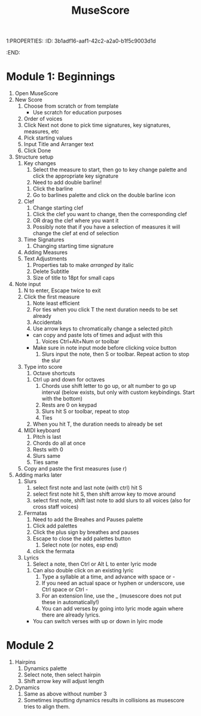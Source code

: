 1:PROPERTIES:
:ID:       3b1adf16-aaf1-42c2-a2a0-b1f5c9003d1d
:END:
#+title: MuseScore

* Module 1: Beginnings
1) Open MuseScore
2) New Score
   1) Choose from scratch or from template
      - Use scratch for education purposes
   2) Order of voices
   3) Click Next not done to pick time signatures, key signatures, measures, etc
   4) Pick starting values
   5) Input Title and Arranger text
   6) Click Done
3) Structure setup
   1) Key changes
      1) Select the measure to start, then go to key change palette and click the appropriate key signature
      2) Need to add double barline!
	 1) Click the barline
	 2) Go to barlines palette and click on the double barline icon
   2) Clef
      1) Change starting clef
	 1) Click the clef you want to change, then the corresponding clef
	 2) OR drag the clef where you want it
	 3) Possibly note that if you have a selection of measures it will change the clef at end of selection
   3) Time Signatures
      1) Changing starting time signature
   4) Adding Measures
   5) Text Adjustments
      1) Properties tab to make /arranged by/ italic
      2) Delete Subtitle
      3) Size of title to 18pt for small caps
4) Note input
   1) N to enter, Escape twice to exit
   2) Click the first measure
      1) Note least efficient
      2) For ties when you click T the next duration needs to be set already
      3) Accidentals
      4) Use arrow keys to chromatically change a selected pitch
	 - can copy and paste lots of times and adjust with this
      5) Voices Ctrl+Alt+Num or toolbar
	 - Make sure in note input mode before clicking voice button
      6) Slurs input the note, then S or toolbar. Repeat action to stop the slur
   3) Type into score
      1) Octave shortcuts
	 1) Ctrl up and down for octaves
      2) Chords use shift letter to go up, or alt number to go up interval (below exists, but only with custom keybindings. Start with the bottom)
      3) Rests are 0 on keypad
      4) Slurs hit S or toolbar, repeat to stop
      5) Ties
	 1) When you hit T, the duration needs to already be set
   4) MIDI keyboard
      1) Pitch is last
      2) Chords do all at once
      3) Rests with 0
      4) Slurs same
      5) Ties same
   5) Copy and paste the first measures (use r)
5) Adding marks later
   1) Slurs
      1) select first note and last note (with ctrl) hit S
      2) select first note hit S, then shift arrow key to move around
      3) select first note, shift last note to add slurs to all voices (also for cross staff voices)
   2) Fermatas
      1) Need to add the Breahes and Pauses palette
	 1) Click add palettes
	 2) Click the plus sign by breathes and pauses
	 3) Escape to close the add palettes button
      2) Select note (or notes, esp end)
	 1) click the fermata
   3) Lyrics
      1) Select a note, then Ctrl or Alt L to enter lyric mode
	 1) Can also double click on an existing lyric
      2) Type a syllable at a time, and advance with space or -
      3) If you need an actual space or hyphen or underscore, use Ctrl space or Ctrl -
      4) For an extension line, use the _ (musescore does not put these in automatically!)
      5) You can add verses by going into lyric mode again where there are already lyrics.
	 - You can switch verses with up or down in lyirc mode

* Module 2
   1) Hairpins
      1) Dynamics palette
      2) Select note, then select hairpin
      3) Shift arrow key will adjust length
   2) Dynamics
      1) Same as above without number 3
      2) Sometimes inputting dynamics results in collisions as musescore tries to align them.






